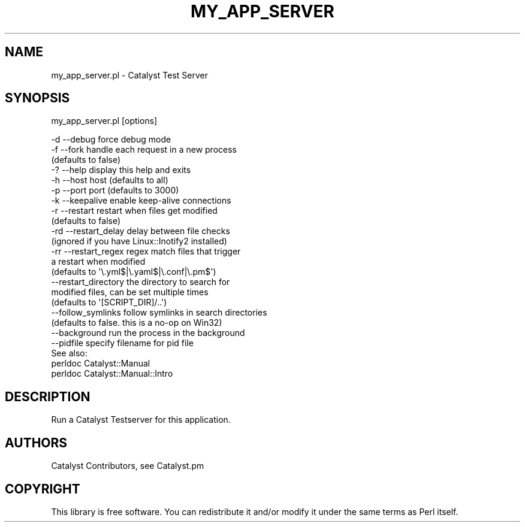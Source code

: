 .\" Automatically generated by Pod::Man 4.14 (Pod::Simple 3.42)
.\"
.\" Standard preamble:
.\" ========================================================================
.de Sp \" Vertical space (when we can't use .PP)
.if t .sp .5v
.if n .sp
..
.de Vb \" Begin verbatim text
.ft CW
.nf
.ne \\$1
..
.de Ve \" End verbatim text
.ft R
.fi
..
.\" Set up some character translations and predefined strings.  \*(-- will
.\" give an unbreakable dash, \*(PI will give pi, \*(L" will give a left
.\" double quote, and \*(R" will give a right double quote.  \*(C+ will
.\" give a nicer C++.  Capital omega is used to do unbreakable dashes and
.\" therefore won't be available.  \*(C` and \*(C' expand to `' in nroff,
.\" nothing in troff, for use with C<>.
.tr \(*W-
.ds C+ C\v'-.1v'\h'-1p'\s-2+\h'-1p'+\s0\v'.1v'\h'-1p'
.ie n \{\
.    ds -- \(*W-
.    ds PI pi
.    if (\n(.H=4u)&(1m=24u) .ds -- \(*W\h'-12u'\(*W\h'-12u'-\" diablo 10 pitch
.    if (\n(.H=4u)&(1m=20u) .ds -- \(*W\h'-12u'\(*W\h'-8u'-\"  diablo 12 pitch
.    ds L" ""
.    ds R" ""
.    ds C` ""
.    ds C' ""
'br\}
.el\{\
.    ds -- \|\(em\|
.    ds PI \(*p
.    ds L" ``
.    ds R" ''
.    ds C`
.    ds C'
'br\}
.\"
.\" Escape single quotes in literal strings from groff's Unicode transform.
.ie \n(.g .ds Aq \(aq
.el       .ds Aq '
.\"
.\" If the F register is >0, we'll generate index entries on stderr for
.\" titles (.TH), headers (.SH), subsections (.SS), items (.Ip), and index
.\" entries marked with X<> in POD.  Of course, you'll have to process the
.\" output yourself in some meaningful fashion.
.\"
.\" Avoid warning from groff about undefined register 'F'.
.de IX
..
.nr rF 0
.if \n(.g .if rF .nr rF 1
.if (\n(rF:(\n(.g==0)) \{\
.    if \nF \{\
.        de IX
.        tm Index:\\$1\t\\n%\t"\\$2"
..
.        if !\nF==2 \{\
.            nr % 0
.            nr F 2
.        \}
.    \}
.\}
.rr rF
.\" ========================================================================
.\"
.IX Title "MY_APP_SERVER 1"
.TH MY_APP_SERVER 1 "2021-10-06" "perl v5.34.0" "User Contributed Perl Documentation"
.\" For nroff, turn off justification.  Always turn off hyphenation; it makes
.\" way too many mistakes in technical documents.
.if n .ad l
.nh
.SH "NAME"
my_app_server.pl \- Catalyst Test Server
.SH "SYNOPSIS"
.IX Header "SYNOPSIS"
my_app_server.pl [options]
.PP
.Vb 10
\&   \-d \-\-debug           force debug mode
\&   \-f \-\-fork            handle each request in a new process
\&                        (defaults to false)
\&   \-? \-\-help            display this help and exits
\&   \-h \-\-host            host (defaults to all)
\&   \-p \-\-port            port (defaults to 3000)
\&   \-k \-\-keepalive       enable keep\-alive connections
\&   \-r \-\-restart         restart when files get modified
\&                        (defaults to false)
\&   \-rd \-\-restart_delay  delay between file checks
\&                        (ignored if you have Linux::Inotify2 installed)
\&   \-rr \-\-restart_regex  regex match files that trigger
\&                        a restart when modified
\&                        (defaults to \*(Aq\e.yml$|\e.yaml$|\e.conf|\e.pm$\*(Aq)
\&   \-\-restart_directory  the directory to search for
\&                        modified files, can be set multiple times
\&                        (defaults to \*(Aq[SCRIPT_DIR]/..\*(Aq)
\&   \-\-follow_symlinks    follow symlinks in search directories
\&                        (defaults to false. this is a no\-op on Win32)
\&   \-\-background         run the process in the background
\&   \-\-pidfile            specify filename for pid file
\&
\& See also:
\&   perldoc Catalyst::Manual
\&   perldoc Catalyst::Manual::Intro
.Ve
.SH "DESCRIPTION"
.IX Header "DESCRIPTION"
Run a Catalyst Testserver for this application.
.SH "AUTHORS"
.IX Header "AUTHORS"
Catalyst Contributors, see Catalyst.pm
.SH "COPYRIGHT"
.IX Header "COPYRIGHT"
This library is free software. You can redistribute it and/or modify
it under the same terms as Perl itself.
